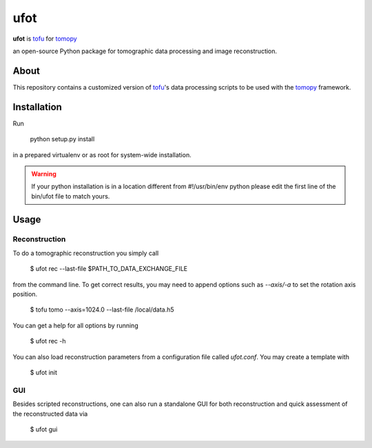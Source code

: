 ufot
####

**ufot** is `tofu <https://github.com/ufo-kit/tofu>`_ for `tomopy <https://github.com/tomopy/tomopy>`_

an open-source Python package for tomographic data 
processing and image reconstruction.


About
=====

This repository contains a customized version of `tofu <https://github.com/ufo-kit/tofu>`_'s data processing scripts to be used with the `tomopy <https://github.com/tomopy/tomopy>`_ framework. 

Installation
============

Run

    python setup.py install

in a prepared virtualenv or as root for system-wide installation.

.. warning:: If your python installation is in a location different from #!/usr/bin/env python please edit the first line of the bin/ufot file to match yours.

Usage
=====

Reconstruction
--------------

To do a tomographic reconstruction you simply call

    $ ufot rec --last-file $PATH_TO_DATA_EXCHANGE_FILE

from the command line. To get correct results, you may need to append
options such as `--axis/-a` to set the rotation axis position. 

    $ tofu tomo --axis=1024.0 --last-file /local/data.h5

You can get a help for all options by running

    $ ufot rec -h

You can also load reconstruction parameters from a configuration file called
`ufot.conf`. You may create a template with

    $ ufot init

GUI
---

Besides scripted reconstructions, one can also run a standalone GUI for both
reconstruction and quick assessment of the reconstructed data via

    $ ufot gui
